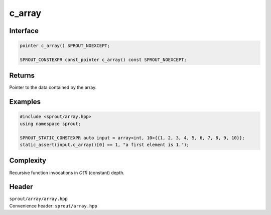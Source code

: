 .. _sprout-array-array-c_array:
###############################################################################
c_array
###############################################################################

Interface
========================================
.. sourcecode:: c++

  pointer c_array() SPROUT_NOEXCEPT;
  
  SPROUT_CONSTEXPR const_pointer c_array() const SPROUT_NOEXCEPT;

Returns
========================================

| Pointer to the data contained by the array.

Examples
========================================
.. sourcecode:: c++

  #include <sprout/array.hpp>
  using namespace sprout;
  
  SPROUT_STATIC_CONSTEXPR auto input = array<int, 10>{{1, 2, 3, 4, 5, 6, 7, 8, 9, 10}};
  static_assert(input.c_array()[0] == 1, "a first element is 1.");

Complexity
========================================

| Recursive function invocations in *O(1)* (constant) depth.

Header
========================================

| ``sprout/array/array.hpp``
| Convenience header: ``sprout/array.hpp``

